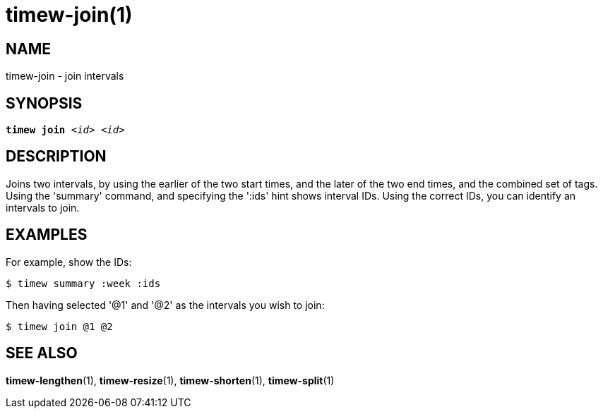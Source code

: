 = timew-join(1)

== NAME
timew-join - join intervals

== SYNOPSIS
[verse]
*timew join* _<id> <id>_

== DESCRIPTION
Joins two intervals, by using the earlier of the two start times, and the later of the two end times, and the combined set of tags.
Using the 'summary' command, and specifying the ':ids' hint shows interval IDs.
Using the correct IDs, you can identify an intervals to join.

== EXAMPLES
For example, show the IDs:

    $ timew summary :week :ids

Then having selected '@1' and '@2' as the intervals you wish to join:

    $ timew join @1 @2

== SEE ALSO
**timew-lengthen**(1),
**timew-resize**(1),
**timew-shorten**(1),
**timew-split**(1)
